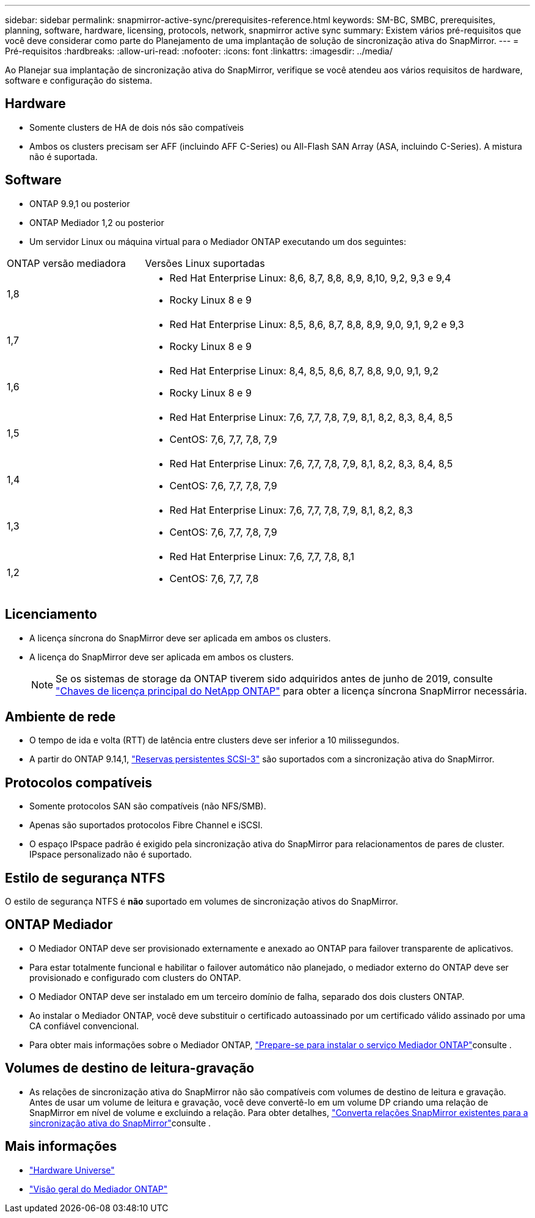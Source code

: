 ---
sidebar: sidebar 
permalink: snapmirror-active-sync/prerequisites-reference.html 
keywords: SM-BC, SMBC, prerequisites, planning, software, hardware, licensing, protocols, network, snapmirror active sync 
summary: Existem vários pré-requisitos que você deve considerar como parte do Planejamento de uma implantação de solução de sincronização ativa do SnapMirror. 
---
= Pré-requisitos
:hardbreaks:
:allow-uri-read: 
:nofooter: 
:icons: font
:linkattrs: 
:imagesdir: ../media/


[role="lead"]
Ao Planejar sua implantação de sincronização ativa do SnapMirror, verifique se você atendeu aos vários requisitos de hardware, software e configuração do sistema.



== Hardware

* Somente clusters de HA de dois nós são compatíveis
* Ambos os clusters precisam ser AFF (incluindo AFF C-Series) ou All-Flash SAN Array (ASA, incluindo C-Series). A mistura não é suportada.




== Software

* ONTAP 9.9,1 ou posterior
* ONTAP Mediador 1,2 ou posterior
* Um servidor Linux ou máquina virtual para o Mediador ONTAP executando um dos seguintes:


[cols="30,70"]
|===


| ONTAP versão mediadora | Versões Linux suportadas 


 a| 
1,8
 a| 
* Red Hat Enterprise Linux: 8,6, 8,7, 8,8, 8,9, 8,10, 9,2, 9,3 e 9,4
* Rocky Linux 8 e 9




 a| 
1,7
 a| 
* Red Hat Enterprise Linux: 8,5, 8,6, 8,7, 8,8, 8,9, 9,0, 9,1, 9,2 e 9,3
* Rocky Linux 8 e 9




 a| 
1,6
 a| 
* Red Hat Enterprise Linux: 8,4, 8,5, 8,6, 8,7, 8,8, 9,0, 9,1, 9,2
* Rocky Linux 8 e 9




 a| 
1,5
 a| 
* Red Hat Enterprise Linux: 7,6, 7,7, 7,8, 7,9, 8,1, 8,2, 8,3, 8,4, 8,5
* CentOS: 7,6, 7,7, 7,8, 7,9




 a| 
1,4
 a| 
* Red Hat Enterprise Linux: 7,6, 7,7, 7,8, 7,9, 8,1, 8,2, 8,3, 8,4, 8,5
* CentOS: 7,6, 7,7, 7,8, 7,9




 a| 
1,3
 a| 
* Red Hat Enterprise Linux: 7,6, 7,7, 7,8, 7,9, 8,1, 8,2, 8,3
* CentOS: 7,6, 7,7, 7,8, 7,9




 a| 
1,2
 a| 
* Red Hat Enterprise Linux: 7,6, 7,7, 7,8, 8,1
* CentOS: 7,6, 7,7, 7,8


|===


== Licenciamento

* A licença síncrona do SnapMirror deve ser aplicada em ambos os clusters.
* A licença do SnapMirror deve ser aplicada em ambos os clusters.
+

NOTE: Se os sistemas de storage da ONTAP tiverem sido adquiridos antes de junho de 2019, consulte link:https://mysupport.netapp.com/site/systems/master-license-keys["Chaves de licença principal do NetApp ONTAP"^] para obter a licença síncrona SnapMirror necessária.





== Ambiente de rede

* O tempo de ida e volta (RTT) de latência entre clusters deve ser inferior a 10 milissegundos.
* A partir do ONTAP 9.14,1, link:https://kb.netapp.com/onprem/ontap/da/SAN/What_are_SCSI_Reservations_and_SCSI_Persistent_Reservations["Reservas persistentes SCSI-3"] são suportados com a sincronização ativa do SnapMirror.




== Protocolos compatíveis

* Somente protocolos SAN são compatíveis (não NFS/SMB).
* Apenas são suportados protocolos Fibre Channel e iSCSI.
* O espaço IPspace padrão é exigido pela sincronização ativa do SnapMirror para relacionamentos de pares de cluster. IPspace personalizado não é suportado.




== Estilo de segurança NTFS

O estilo de segurança NTFS é *não* suportado em volumes de sincronização ativos do SnapMirror.



== ONTAP Mediador

* O Mediador ONTAP deve ser provisionado externamente e anexado ao ONTAP para failover transparente de aplicativos.
* Para estar totalmente funcional e habilitar o failover automático não planejado, o mediador externo do ONTAP deve ser provisionado e configurado com clusters do ONTAP.
* O Mediador ONTAP deve ser instalado em um terceiro domínio de falha, separado dos dois clusters ONTAP.
* Ao instalar o Mediador ONTAP, você deve substituir o certificado autoassinado por um certificado válido assinado por uma CA confiável convencional.
* Para obter mais informações sobre o Mediador ONTAP, link:../mediator/index.html["Prepare-se para instalar o serviço Mediador ONTAP"]consulte .




== Volumes de destino de leitura-gravação

* As relações de sincronização ativa do SnapMirror não são compatíveis com volumes de destino de leitura e gravação. Antes de usar um volume de leitura e gravação, você deve convertê-lo em um volume DP criando uma relação de SnapMirror em nível de volume e excluindo a relação. Para obter detalhes, link:convert-active-sync-task.html["Converta relações SnapMirror existentes para a sincronização ativa do SnapMirror"]consulte .




== Mais informações

* link:https://hwu.netapp.com/["Hardware Universe"^]
* link:../mediator/mediator-overview-concept.html["Visão geral do Mediador ONTAP"^]

